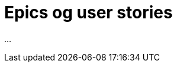 = Epics og user stories
:wysiwig_editing: 1
ifeval::[{wysiwig_editing} == 1]
:imagepath: ../images/
endif::[]
ifeval::[{wysiwig_editing} == 0]
:imagepath: main@messaging:messaging-user-needs:
endif::[]
:experimental:
:toclevels: 4
:sectnums:
:sectnumlevels: 0

...


